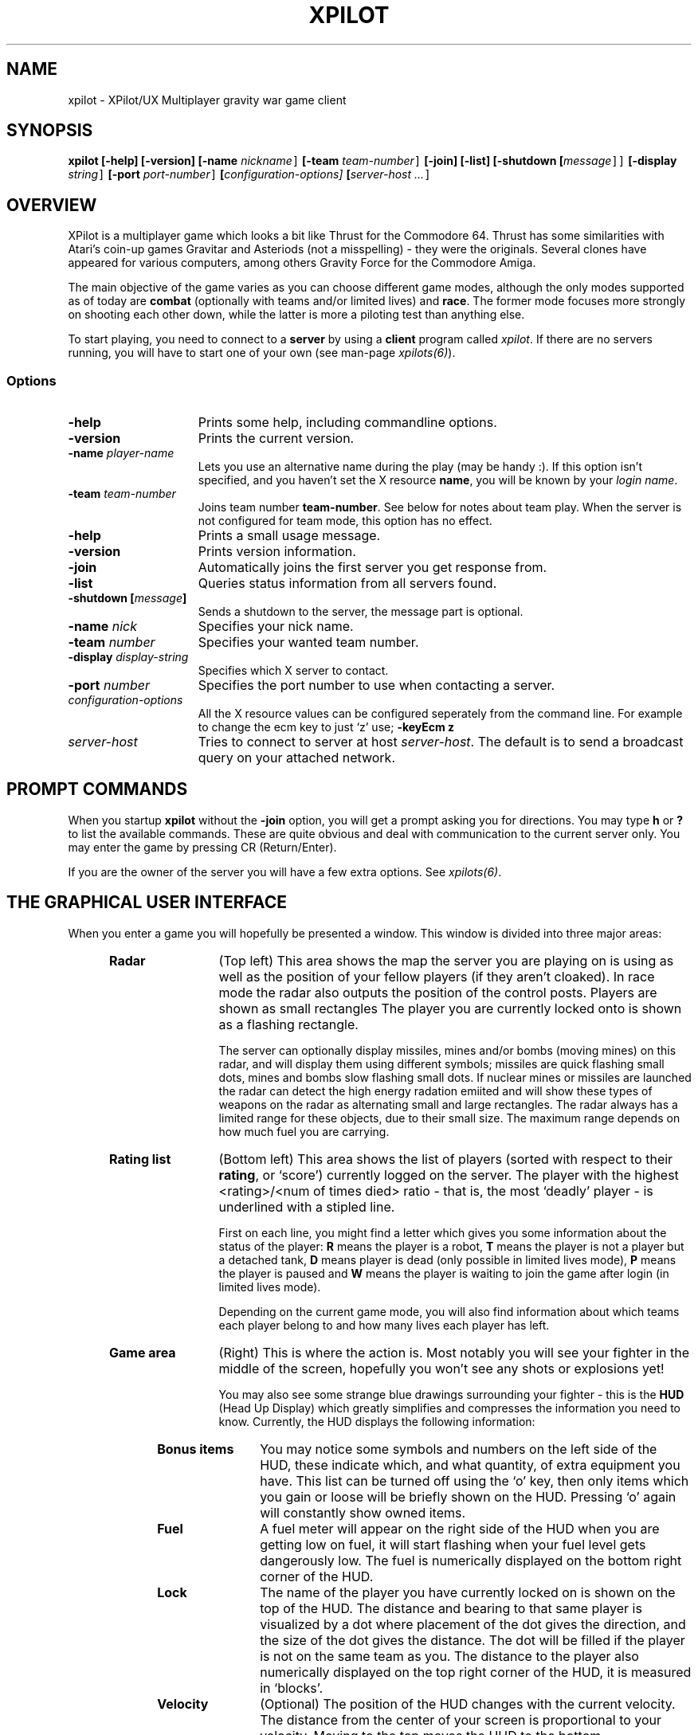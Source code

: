 .\" -*-Text-*-
.\";;;;;;;;;;;;;;;;;;;;;;;;;;;;;;;;;;;;;;;;;;;;;;;;;;;;;;;;;;;;;;;;;;;;;;;;;;;;
.\"
.\" File:         xpilot.6
.\" Id:		  $Id: xpilot.6,v 3.34 1995/02/13 10:26:43 bert Exp $
.\" Description:  XPilot man page
.\" Author:       Bjoern Stabell, Ken Ronny Schouten & Bert Gijsbers
.\" Modified:     910520
.\" Language:     Text
.\" Package:      xpilot
.\"
.\" (c) Copyright 1991-94, the XPilot authors.
.\"
.\";;;;;;;;;;;;;;;;;;;;;;;;;;;;;;;;;;;;;;;;;;;;;;;;;;;;;;;;;;;;;;;;;;;;;;;;;;;;
.TH XPILOT 6 "Requires UDP/IP and The X Window System"
.ds )H GNU Public License 2.0 applies
.ds ]W XPilot Release 3.0: July 1993
.if n .ad l	\" If nroff formatter, adjust left margin only
.if t .ad b	\" If troff formatter, adjust both margins

.SH NAME

xpilot \- XPilot/UX  Multiplayer gravity war game client


.SH SYNOPSIS

.B xpilot
.B [-help]
.B [-version]
.B [-name \fInickname\fC]
.B [-team \fIteam-number\fC]
.B [-join]
.B [-list]
.B [-shutdown [\fImessage\fC]]
.B [-display \fIstring\fC]
.B [-port \fIport-number\fC]
.B [\fIconfiguration-options]\fC
.B [\fIserver-host ...\fC]


.SH OVERVIEW

XPilot is a multiplayer game which looks a bit like Thrust for
the Commodore 64.  Thrust has some similarities with Atari's
coin-up games Gravitar and Asteriods (not a misspelling) - they
were the originals.  Several clones have appeared for various
computers, among others Gravity Force for the Commodore Amiga.

The main objective of the game varies as you can choose different
game modes, although the only modes supported as of today are
\fBcombat\fP (optionally with teams and/or limited lives) and
\fBrace\fP.  The former mode focuses more strongly on shooting
each other down, while the latter is more a piloting test than
anything else.

To start playing, you need to connect to a \fBserver\fP by
using a \fBclient\fP program called \fIxpilot\fP.  If there are
no servers running, you will have to start one of your own (see
man-page \fIxpilots(6)\fP).


.SS Options

.TP 15
.B -help
Prints some help, including commandline options.
.TP 15
.B -version
Prints the current version.
.TP 15
.B -name \fIplayer-name\fP
Lets you use an alternative name during the play (may be handy :).  If this
option isn't specified, and you haven't set the X resource \fPname\fP, you
will be known by your \fIlogin name\fR.
.TP 15
.B -team \fIteam-number\fP
Joins team number \fBteam-number\fR.  See below for notes about
team play.  When the server is not configured for team mode, this
option has no effect.
.TP 15
.B -help
Prints a small usage message.
.TP 15
.B -version
Prints version information.
.TP 15
.B -join
Automatically joins the first server you get response from.
.TP 15
.B -list
Queries status information from all servers found.
.TP 15
.B -shutdown [\fImessage\fP]
Sends a shutdown to the server, the message part is optional.
.TP 15
.B -name \fInick\fP
Specifies your nick name.
.TP 15
.B -team \fInumber\fP
Specifies your wanted team number.
.TP 15
.B -display \fIdisplay-string\fP
Specifies which X server to contact.
.TP 15
.B -port \fInumber\fP
Specifies the port number to use when contacting a server.
.TP 15
.B \fIconfiguration-options\fP
All the X resource values can be configured seperately from the command
line.  For example to change the ecm key to just `z' use;
.B -keyEcm z
.TP 15
.B \fIserver-host\fP
Tries to connect to server at host \fIserver-host\fP.  The default is to
send a broadcast query on your attached network.

.SH PROMPT COMMANDS

When you startup \fBxpilot\fP without the \fB-join\fP option, you
will get a prompt asking you for directions.  You may type
.B h
or
.B ?
to list the available commands.  These are quite obvious and
deal with communication to the current server only.  You may
enter the game by pressing CR (Return/Enter).

If you are the owner of the server you will have a few extra
options.  See \fIxpilots(6)\fP.


.SH THE GRAPHICAL USER INTERFACE

When you enter a game you will hopefully be presented a window.
This window is divided into three major areas:
.RS 5
.TP 12
.B Radar
(Top left) This area shows the map the server you are playing on
is using as well as the position of your fellow players (if they
aren't cloaked).  In race mode the radar also outputs the
position of the control posts.  Players are shown as small rectangles
The player you are currently locked onto is shown as a flashing
rectangle.

The server can optionally display missiles, mines and/or bombs (moving
mines) on this radar, and will display them using different symbols;
missiles are quick flashing small dots, mines and bombs slow flashing small
dots.  If nuclear mines or missiles are launched the radar can detect the
high energy radation emiited and will show these types of weapons on the
radar as alternating small and large rectangles.  The radar always has a
limited range for these objects, due to their small size.  The maximum
range depends on how much fuel you are carrying.

.TP 12
.B Rating list
(Bottom left) This area shows the list of players (sorted with
respect to their \fBrating\fP, or `score') currently logged on
the server.  The player with the highest <rating>/<num of times
died> ratio - that is, the most `deadly' player - is underlined
with a stipled line.

First on each line, you might find a letter which gives you some
information about the status of the player:
.B R
means the player is a robot,
.B T
means the player is not a player but a detached tank,
.B D
means player is dead (only possible in limited lives mode),
.B P
means the player is paused and
.B W
means the player is waiting to join the game after login
(in limited lives mode).

Depending on the current game mode, you will also find
information about which teams each player belong to and how many
lives each player has left.

.TP 12
.B Game area
(Right) This is where the action is.  Most notably you will see
your fighter in the middle of the screen, hopefully you won't see
any shots or explosions yet!

You may also see some strange blue drawings surrounding your fighter - this
is the \fBHUD\fP (Head Up Display) which greatly simplifies and compresses
the information you need to know.  Currently, the HUD displays the
following information:
.RS 5
.TP 12
.B Bonus items
You may notice some symbols and numbers on the left side of the HUD,
these indicate which, and what quantity, of extra equipment you have.
This list can be turned off using the `o' key, then only items which
you gain or loose will be briefly shown on the HUD.  Pressing `o'
again will constantly show owned items.
.TP 12
.B Fuel
A fuel meter will appear on the right side of the HUD when you
are getting low on fuel, it will start flashing when your fuel
level gets dangerously low.  The fuel is numerically displayed on
the bottom right corner of the HUD.
.TP 12
.B Lock
The name of the player you have currently locked on is shown on
the top of the HUD.  The distance and bearing to that same player
is visualized by a dot where placement of the dot gives the
direction, and the size of the dot gives the distance.  The dot
will be filled if the player is not on the same team as you.  The
distance to the player also numerically displayed on the top
right corner of the HUD, it is measured in `blocks'.
.TP 12
.B Velocity
(Optional) The position of the HUD changes with the current
velocity.  The distance from the center of your screen is
proportional to your velocity.  Moving to the top moves the HUD
to the bottom.

In addition to the moving HUD, you can display a line from the
center of the HUD to the center of your ship.

Both indicators can be combined or used exclusivly (see
discussion about \fBXresources\fP below).
.TP 12
.B Score messages
Relevant score information is shown below the HUD, as well as on
the game field.
.TP 12
.B Time left
The amount of time the game will last if the the server was started
with a time limit.  This is displayed in the upper left corner of
your HUD.

.RS -5
Between the \fBradar\fP and the \fBRating list\fP there are three
push buttons: 
.RS 5
.TP 12
.B Quit
Exits the game and the program.
.TP 12
.B About
Pressing the \fBAbout\fP button will popup a three page help window.
It explains in short the functionality of all the items
you may encounter together with a graphical depiction of them.
.TP 12
.B Menu
The \fBMenu\fP button pops up a pull down menu with the following
buttons:
.RS 5
.TP 12
.B Keys
Will popup the \fBKeys\fP window, which contains a list of
all the \fBX keysyms\fP that have one or more xpilot actions
bound to them.
.TP 12
.B Config
Changes the \fBRating list\fP into a window with a list
of most of the options.  The options can be changed interactively.
Pushing the \fBSave configuration\fP button will save the options
and the key bindings to the .xpilotrc file in your home directory.
.TP 12
.B Score
Displays the players and their scores in the \fBRating list\fP window.
.TP 12
.B Player
Lists the players with their login name and their host address
in the \fBRating list\fP window.
.TP 12
.B MOTD
Displays the Message Of The Day if the server has one available.
.RS -5
.RS -5


.SH GAME CONCEPTS

The game objective varies as the server (\fIxpilots(6)\fP) is
very configurable.  However, below you will find short
descriptions of some of the main concepts of the game.


.SS Gravity

All objects in the game are affected by gravity - that is, they
will accelerate in the direction the gravity is strongest.  The
strength and direction of the gravity is user configurable (see
\fIxpilots(6)\fP), and can even be set to 0.

Some objects affect the gravity in a limited area, these are
called \fBgravs\fP and they exist in miscellaneous types
(attractive, repulsive, clockwise, anti-clockwise).  Gravs are
shown as red circles with some symbol inside which is different
for each type of grav.  (For more information on how the affect
the gravity, see \fIxpilots(6)\fP.)

.SS Wormholes

Wormholes are shown as red rotating circles.  They will
`teleport' you to another place in the world.  Generally, when
you go through a wormhole, you'll come out at the nearest
wormhole in the direction you were travelling.  Some wormholes
are enter-only and some are exit-only.  The exit-only ones are
invisible.  Passing through a wormhole will make you visible for
a while if you were cloaked.


.SS Fuel

You will also have to worry about your \fBfuel level\fP as most
equipment use fuel/energy and some even work better the more fuel
you have.

You may gain fuel by picking up special `fuel cans' (see
\fBbonus items\fP section) or refueling at a refuel station.
Refuel stations may be found in blocks in the world, they differ
from standard background blocks in that they have a red/black
\fBF\fP in them, and they are partly or completely filled with
red.  The amount of red determines how much fuel the station has
at available for you.  To refuel, you must hit the
\fIkeyRefuel\fP key (see \fBcontrols\fP section).

Fuel takes up mass and will also determine how big the explosion
will be when (sorry, `if' :) you meet your destiny.


.SS Combat

There are two different and mutually exclusive modes which have
greatly different objectives: \fBcombat mode\fP and \fBrace
mode\fP.  The most extensive is the \fBcombat mode\fP, which also
happens to be the default.

Here your main objective is to get as high a rating as possible
by `blasting away' on enemy fighters (human or robot controlled)
and cannons.  All will naturally fire back at you, so you will
also need some nifty piloting skills and/or some heavy equipment
to really enjoy living.  Extra weapons are explained in the
\fBbonus items\fP section.


.SS Race

In \fBrace mode\fP, your objective is to fly as fast as you can
through a specified route.  This is done by passing checkpoints
in a specified order.  The finish is reached after three laps.

The next checkpoint is always visible on the radar.


.SS Team play

\fBTeam play\fP is useful in combination with \fBcombat mode\fP.
It is different from straight \fBcombat mode\fP in that players
on your own team are not considered enemies.  There are some
additional objectives too.

You can gain points if the map you are using have \fBtargets\fP
or \fBtreasures\fP.  The main difference is that you get points
by blowing up an enemy's target using shots or mines.
A shot will only damage a target and if the target is completely
damaged then the next shot will blow it up.  A mine will immediately
destroy a target.  Two missile hits will also destroy a target.

Enemy treasures have to be stolen from the enemies and dropped on
your own treasure.  You pick up a treasure by using \fIkeyConnector\fP
when flying nearby the enemies treasure.  This will attach
the treasure to your ship with a strong rubber band. Now you have to move
your ship away from the treasure while holding the \fIkeyConnector\fP
down. When you reach a certain distance the rubber band will be drawn in
a sollied line. This means that the treasure is attached to your ship.
It is possible (in emergency situations :) to detach the enemy treasure
by pressing \fIkeyDropBall\fP, but this will of course not gain you or
your team any points.

Certain maps may configure targets as passable by team members, in
which case they can act as wall shields for team bases.

.SS Shields

You may or may not have shields at your disposal, depending on
the server options specified.  If you have, they are activacted
with the \fIkeyShield\fP key (see \fBcontrols\fP section).
Generally collisions with other objects (except for debris and
sparks) are lethal, but when you are hit by something with your
shields up then it will only cost you some fuel/energy.
If you didn't have enough fuel then the collision will be lethal
again.  Having your shields up costs fuel.


.SS Bonus items

During the game you might encounter blue triangles with red
symbols on - these are special bonus items which will make your
life easier.  As of today, these items include:

.RS 5
.TP 12
.B Fuel can
More fuel/energy.
.TP 12
.B Cloaking device
Makes you invisible for other players, both on radar and on the screen.
However, when you are hit by a shot or missile or bounce with another
player then you will be temporarily visible again.
.TP 12
.B Sensors
Enables you to see cloakers to a limited extent.  Having more sensors
improves this.
.TP 12
.B Rear cannon
Extra rear cannon.
.TP 12
.B Front cannons
2 extra front cannons.
.TP 12
.B Afterburner
Your main engine becomes more powerful and uses your fuel more 
efficiently.
.TP 12
.B Rockets
Pack of rockets.  These may be used as smart missiles, heat
seaking missiles, or just plain dumb torpedos.  Usually these
explode on impact with a small debris explosion.  However, if
enabled, nuclear and/or cluster variants of each may be possible.
See the description of \fIkeyToggleNuclear\fP, \fIkeyToggleCluster\fP
and \fIkeyToggleModifier\fP.
.TP 12
.B Mine
Pack of mines.  Can be dropped as either moving mine (bombing) or
stationary mine (mining).  Usually these will explode when someone else
comes within a few blocks, causing a large debris explosion.  However, if
enabled, nuclear and/or cluster variants of each may be possible.
Mines have a little intelligence and will not explode for
the player (or team members) who dropped them.  However, the
targetting of mines can be effected by ECMs (unless the
server option \fIecmsReprogramMines\fP is false).  If you
get close enough to a mine, you will be able to sense who
the mine is currently programmed by.  Mines dropped by
different players have a different external appearance --
mines dropped by you or your team show up hollow.
Reprogramming does not change the appearance of a mine, so
be careful because a hollow mine may not be safe.
See the description of \fIkeyToggleNuclear\fP, \fIkeyToggleCluster\fP,
and \fIkeyToggleModifier\fP.
.TP 12
.B Tank
Additional fuel tank (perhaps with some spare fuel).  As you pick
up more tanks, your weight increases and you'll have to
compensate by picking up afterburners.  You can change which tank
is the `active tank', that is the one that fuel is drained from
(if this tank is empty, fuel is drained from all tanks).
Refueling is quicker with more tanks.

To ease filling several tanks in parallel, all the tanks drain
into their left neighbours (0<-1<-\|.\|.\|.<-8); except your
active tank, which is watertight (it seems a bit complicated at
first, but trust me, you'll get it eventually :-).  Tanks don't
drain if they reach a certain minimum level (unless of course,
you use it as the active tank).

When you detach a tank it is the active one that is detached,
unless the active tank happens to be your main tank, in which the
tank with the highest number is used.  The detached tank will
have the shape of a ship and will carry your name, it will
immediately start thrusting (as long as fuel permits) and will
fool all heat-seekers to follow it.
.TP 12
.B ECM
Electronic Counter Measures.  ECM allows you to confuse and
re-target smart missiles within a certain range of your ship.
When missiles are zapped by ECM, they will become confused for a
while and then have a high probability of going after the player
who you were locked onto when you used the ECM.  The ECM will also
cause within a certain range to either explode or be more likely 
be temporarily be blinded such that they do not explode if you go
near them.  The closest mine within ECM range may be reprogrammed
to be safe for you and your team members. If another ship
is within range of the ECM, all it's sensors will freeze for a
while and if the ship was cloaked, it will become visible for a
while.  The ECM is activated by pressing the \fIkeyECM\fP key.
.TP 12
.B Transporter
Enables you to steal equipment and energy/fuel from the closest
fighter, provided it is within the transporters range.  You
activate the transporter by pressing the \fIkeyTransporter\fP key.
.TP 12
.B Laser
Gives you a laser weapon with limited range.  Having more of these
increases the range and the repeat rate of the laser subsystem.
.TP 12
.B Emergency Thrust
Gives you a limited amount of super thrusters, equivalent to a full
complement of afterburners.  With a light ship this is equivalent
to hitting hyperspace or warp factor 9.99.  Useful for stopping quickly
or running away fast from a deadly encounter.  The extra thrust 
capability is toggled on and off by a seperate key and can thus be
saved, the amount of time remaining is shown by a status bar below the
HUD.
.TP 12
.B Autopilot
Gives you a hover capability.  When engaged an `Autopilot' light will flash
above the HUD.  When engaged the autopilot computer will bring the ship
to a hover by the quickest (perhaps not safest) method possible.  It will
then leave you in a hover, unless in a strong gravity field where your
engines cannot cope.  Useful for hovering next to a refuel depot.
.TP 12
.B Tractor Beam
Not to be confused with a transporter, this enables you to push or pull
the ship you are currently locked onto.  The force is mutual, and thus
if your ship is lighter than your target you will move more towards him
than him towards you.  Best used with heavy ships to pull then push
annoying players into walls.
.TP 12
.B Emergency Shield
Gives you a limited amount of extra shield power, which prevents any
fuel loss from shots, debri, player and wall collisions, missiles, 
mines, etc.  While in use, the ship can smash into walls at any speed
and angle without fear of being killed.  The extra shield capability
is toggled on and off by a separate key and can thus be saved, with
the remaining amount of extra shield power being saved for later use.
Once toggled on, the extra shield power will take effect and be used
only while the normal shields are up.  Best used when confronted with
cluster mines and missles or deadly cannons.

.SH CONTROLS

The game understands quite some keys, but not all of them are
equally important.  The following keys are more or less sorted by
importance.  The name of the keys are also the Xresources you use
to redefine them, and the words inside the curly braces {} are
their default bindings.  See \fBXresources\fP section below.
.RS 2
.TP 4
\fIPrimary keys\fP
The primary keys are:
.RS 5
.TP 12
.B keyTurnLeft {a}
Turn left (anti-clockwise).
.TP 12
.B keyTurnRight {s}
Turn right (clockwise).
.TP 12
.B keyThrust {right Shift or left Shift}
Thrust me.
.TP 12
.B keyFireShot {return or linefeed}
Fire normal shot.
.TP 12
.B keyShield {space or Caps Lock}
Raise shield.  Must be held down for continuous use.
.TP 12
.B keyRefuel {f or left Ctrl or right Ctrl}
Try to connect to nearest fuel station.  Must be held down during refueling.
.TP 12
.B keyRepair {f}
Repair a target.
.RS -5
.TP 4
\fISecondary keys\fP
The following commands are not always available, some require bonus items
to have any functionality at all.
.RS 5
.TP 12
.B keySelfDestruct {q}
Self destruct.  At last we managed to include a timer, got rid of all those
nasty I'd-rather-die-by-my-own-hands-than-let-you-kill-me-and-get-all-
the-points pilots.
.TP 12
.B keyIdMode {u}
Toggle the ID mode.  Instead of the score list it will display the list
of players with their real names and computer addresses.
.TP 12
.B keyCloak {BackSpace or Delete}
Enable/disable cloaking device if available.  You will be invisible on both
radar and on screen, but beware - the device is not foolproof, it is
not cheap on your fuel and the only thing becoming invisible is your ship,
i.e. the exhaust-flames will still be visible.
.TP 12
.B keySwapSettings {Escape}
Toggle between two different settings.  You'll probably want more power
and a larger turn rate in combat than when you're doing some critical
maneuvering.
.TP 12
.B keyDropMine {Tab}
Drop a proximity mine.  The mine will detonate after a certain amount of
time (quite large actually) or when a foe comes too near.
.TP 12
.B keyDetachMine {bracketright}
Drop a moving mine - that is, a bomb.
.TP 12
.B keyDetonateMines {equal}
Detonate the mine you have dropped or thrown, which is closest to you.
.TP 12
.B keyEcm {bracketleft}
Fire an ECM pulse.
.TP 12
.B keyChangeHome {Home or h}
Change home base.  You will need to be landed on the base of your choice.
(The \fBHome\fP key is located just right of the \fBReturn\fP key on most
HP-keyboards.)  These keys are convenient for HP keyboards, also somewhat
adapted to SUN keyboards.
.TP 12
.B keyTankNext {e}
If you have additional tanks, the current tank will be the next tank.
.TP 12
.B keyTankPrev {w}
If you have additional tanks, the current tank will be the previous tank.
.TP 12
.B keyTankDetach {r}
Detach the current tank (or the last additional tank).
Heat-seeking missiles will hopefully follow this tank.
.TP 12
.B keyPause {p or Pause}
Park or paused hover mode - you can only park while you're landed on your own
home base, and when you park, you cannot rejoin the game until
the P has stopped blinking (to prevent users from using this
option to run away from a battle).  If you are not near your base and
you are travelling very slowly the ship will be brought to a standstill
on autopilot and cannot be unpaused until the `Autopilot' light stops
blinking.
.TP 12
.B keyFireMissile {backslash}
Fire smart missile if available.  The missile will home onto the player
that you have currently locked on.  You must have \fBa clear lock\fP on a
player for this to work.  Requires lock.
.TP 12
.B keyFireHeat {semicolon}
Fire a thrust controlled missile. Works like a smart missle, but
is faster and ECM isn't able to confuse it. Needs the thrust for
navigating.
.TP 12
.B keyFireTorpedo {quoteright}
Fire a missile without flight control. It runs very fast in shot
direction.
.TP 12
.B keyFireLaser {slash}
Fires a laser weapon in the direction you are pointing.  Lasers have
limited range and use a lot of fuel, but they are instantaneous and
therefore much more deadly than normal shots.  The precise electronics
of lasers can be irretrivially damaged by the high energy interference
generated by enemy ECMs.

.TP 12
.B keyToggleNuclear {n}
Pressing this key will toggle through the following indicators on your
HUD (bottom left), only if nuclear weapons are allowed;
.RS 12
.TP 4
.B N
All missiles or mines launched from now are limited nuclear weapons.
.TP 4
.B FN
All missiles or mines launched from now are full (or fusion) nuclear
weapons.

Pressing the key again clears the nuclear weapons mode.
.RE
.RS 12

You must have eight or more missiles, or four or more mines to launch
a nuclear missile or mine, and perhaps enough fuel as well.  If you do
not a message will be displayed at the bottom of the game area explaining
why and the weapon will not be fired.  

Firing a full (or fusion) nuclear weapon completely depletes your stock
of that weapon, limited nuclear weapons will deplete your stock by eight
missiles or four mines.

A nuclear missile or mine fired will have a mass and explosive power equal
and usually greater than the total number that were used.  Nuclear torpedos
are very fast, and all nuclear weapons explode violently (this may freeze
the server momentarily).  After firing a one off nuclear weapon, the `n'
indicator is cleared.
.RE
.RS 5
.TP 12
.B keyToggleCluster {c}
Pressing this key will toggle the following indicator on your
HUD (bottom left), only if cluster weapons are allowed;
.RS 12
.TP 4
.B C
All missiles or mines launched are cluster weapons.
.RE
.RS 12

Cluster weapons explode differently from normal weapons.  The explode with
a slower moving shower of killing shots and not debris, which may kill
or deplete shields just like a normal shot fired by your self.   Thus,
since cluster debris is deadly to yourself, you should be careful when
firing such a weapon.  After firing a one off cluster weapon, the `c'
indicator is cleared.

A cluster weapon will also use an almost equivalent
amount of fuel as if you had fired the shots using your cannon, and thus
large cluster explosions will use large amounts of fuel.  If you do not
have enough fuel a message saying so will be displayed at the bottom of
the game area and the weapon will not be launched.
.RE
.RS 5
.TP 12
.B keyToggleImplosion {i}
Pressing this key will toggle the following indicator on your
HUD (bottom left), only if modifiers are allowed;
.RS 12
.TP 4
.B I
All mine and missile explosions will be implosions instead.
.RE
.RS 5
.TP 12
.B keyToggleVelocity {v}
Pressing this key will toggle through \fBV1\fP through \fBV3\fP and
to no modifier in turn.  It affects the speed of nuclear and/or cluster explosions, higher modifier
numbers produce lower explosion velocities, and thus for the most effective
nuclear cluster explosion a \fBV2\fP or \fBV3\fP modifier should be used.
.TP 12
.B keyToggleMini {x}
Pressing this key will toggle through \fBX2\fP through \fBX4\fP and
then no modifier in turn.  The number shows how many miniture mines or
missiles will be fired for every key press.  The sum total damage and
cost of using miniture weapon is equivalent to a normal weapon of that type.
.TP 12
.B keyToggleSpread {z}
Pressing this key will toggle through \fBZ1\fP through \fBZ3\fP and
then no modifier.  The higher the number the closer the spread of fire
for minature weapons, it also affects the spread of wide and rear shots,
successively narrowing the stream of bullets such that \fBV3\fP is a single
beam of shots.
.TP 12
.B keyTogglePower {b}
Pressing this key will toggle through \fBB1\fP through \fBB3\fP and then
no modifier.  The higher the number the less powerful a tractor
beam is used, mainly for conserving energy or fine adjustment in pulling
somebody around.  The power setting also affects the engine to warhead
ratio in missiles, a higher setting will cause each missile to have more
powerful engines, and thus be much quicker and more maneaverable, but at
the cost of a drastically reduced damage capability.  However when
coupled with other modifiers this can cause severe psychological
advantages, consider the effect of trying to outrun four minuture full
cluster powered up nuclear smart missiles.
.TP 12
.B keyClearModifiers {k}
Clears all current modifiers in effect.
.TP 12
.B keyLoadModifiers1 {1}
Loads the modifiers stored in bank 1, as set by the modifierBank1 resource.
.TP 12
.B keyLoadModifiers2 {2}
Loads the modifiers stored in bank 2, as set by the modifierBank2 resource.
.TP 12
.B keyLoadModifiers3 {3}
Loads the modifiers stored in bank 3, as set by the modifierBank3 resource.
.TP 12
.B keyLoadModifiers4 {4}
Loads the modifiers stored in bank 4, as set by the modifierBank4 resource.
.TP 12
.B keyToggleAutoPilot {h}
This toggles the autopilot feature.  You need atleast one Autopilot item
before this will work.
.TP 12
.B keyToggleEmergencyThrust {j}
This toggles the emergency thrust item.  You need at least one emergency
thrust item, on first turning this on the item is used up and ten seconds
or so of emergency thrust is placed at your disposal.  The time is only
used up as you thrust, and hitting this key will return you back to normal
thrust while conserving the remaining boosted thrust.  If you posses both
Autopilot and Emergency Thrust items, pressing the Meta or Alt keys will
give the equivalent of emergency brakes.
.TP 12
.B keyToggleEmergencyShield {g}
This toggles the emergency shield item.  You need at least one emergency
shield item.  When first turning on, this item is used up and ten seconds
or so of emergency shield power is placed at your disposal.  The time is 
only used up as you use your regular shields, and hitting this key again
will return you back to normal shield power while conserving the remaining
emergency shield power.
.TP 12
.B keyTractorBeam {comma}
This will engage any tractor beam items on the player who you hold a lock
on, it causes a mutual attractive force between you and them, causing both
players to move towards each other.
.TP 12
.B keyPressorBeam {period}
This will engage any tractor beam items on the player who you hold a lock
on, it causes a mutual repulsive force between you and them, causing both
players to move away from each other.
.TP 12
.B keyTalk {m}
Pressing this key will toggle between the talk window being shown below
the HUD.  If your mouse pointer is outside the window you will still
have full control of your ship and pressing the talk key will disappear
(the current message will not be lost).  If you position your mouse
pointer within the window you can type a message using the keyboard,
however you ship will no longer respond to key presses.  The following
special keys are available;
.RS 12
.TP 4
.B Return Linefeed
This finishes and sends the message.  The talk window is also removed
from the screen and the message text cleared.
.TP 4
.B Backspace Del
These keys delete the last character.
.TP 4
.B Ctrl-W
This deletes the last word.
.TP 4
.B Ctrl-U
This deletes the entire line of text.
.TP 4
.B Esc
This removes the talk window without clearing the text.  This is useful
if you are typing a message and something important in the game happens
that requires you to control your ship.
.RE
.RS 12

Messages will usually be sent to every player logged in, including
yourself.  Messages received will always appear in the bottom of the
Game area, and will look like;

.nf
\fI<<Viper shouts>> Hello world\fP.
.fi

However you can send messages to individual players or teams by starting the
message with the player's name (or enough character from the beginning
of their name to make it unique) or team number followed by a colon, and
then the message.  Just placing a colon at the start of the message
will send it to everyone.  For example;

.nf
\fIvip: Hello\fP
.fi

will send a message to only one player who's name begins the letters \fIvip\fP
(the case does not matter).
.RE
.RS 5
.TP 12
.B keyToggleCompass {y}
Turns of the HUD compass display.
.TP 12
.B keyLockClose {Select Up}
Will lock onto the closest player if he/she is within range.
.TP 12
.B keyLockNextClose {Down}
Will lock onto the next closest player after the currently locked player.
.TP 12
.B keyLockNext {Next Right}
Will, if possible, lock onto the next player in the game.
.TP 12
.B keyLockPrev {Prior Left}
Will, if possible, lock onto the previous player in the game.
.TP 12
.B keyConnector {Control_L}
Use connector (for the moment, all this is used for is picking up
treasures/balls).
.TP 12
.B keyDropBall {d}
Drop the ball if you are carrying it.
.TP 0
These keys let you adjust the control sensitivity:
.TP 12
.B keyIncreasePower {KP_Multiply}
Increase engine power.
.TP 12
.B keyDecreasePower {KP_Divide}
Decrease engine power.
.TP 12
.B keyIncreaseTurnspeed {KP_Add}
Increase turn speed.
.TP 12
.B keyDecreaseTurnspeed {KP_Subtract}
Decrease turn speed.
.TP 12
.B keyToggleOwnedItmes {o}
Causes all owned bonus items to be shown either constantly or for a brief
period after they change in amount on the HUD.
.TP 12
.B keyToggleMessages {0}
Causes messages to be shown or not shown.
.TP 12
.B keyReprogram {quoteleft}
Reprogram a modifier bank or lock bank.
.TP 12
.B keyLoadLock1 {5}
Load player lock from bank 1.
.TP 12
.B keyLoadLock2 {6}
Load player lock from bank 2.
.TP 12
.B keyLoadLock3 {7}
Load player lock from bank 3.
.TP 12
.B keyLoadLock4 {8}
Load player lock from bank 4.
.TP 12
.B keyToggleRecord {KP_5}.
Toggle recording of session to file (see the recordFile option).
This recording can later be reviewed with the \fIxp-replay(6)\fP program
.TP 12
.B keyPointerControl {KP_Enter}
Toggle mouse pointer control.

.RS -5
.TP 4
\fIMouse control\fP
There are up to five mouse buttons available to define as keys:
.RS 5
.TP 12
.B pointerButton1 {keyFireShot}
Define which keys are pressed when mouse button one is pressed.
.TP 12
.B pointerButton2 {keyThrust}
Define which keys are pressed when mouse button two is pressed.
.TP 12
.B pointerButton3 {keyShield}
Define which keys are pressed when mouse button three is pressed.
.TP 12
.B pointerButton4 {}
Define which keys are pressed when mouse button four is pressed.
.TP 12
.B pointerButton5 {}
Define which keys are pressed when mouse button five is pressed.

.SH X RESOURCES

At startup xpilot will look for X resources in several places.
First it looks in the LIBDIR (as defined during compilation,
mostly as something like /usr/local/games/xpilot/lib/)
for the file named XPilot.
After that it looks for more resources in
/usr/lib/X11/$LANG/app-defaults/XPilot,
$XUSERFILESEARCHPATH/XPilot,
$XAPPLRESDIR/$LANG/XPilot,
$HOME/app-defaults/$LANG/XPilot,
resources set using xrdb or else $HOME/.Xdefaults,
host specific resources in the file pointed to by $XENVIRONMENT
or else in $HOME/.Xdefaults-hostname
and finally in $HOME/.xpilotrc.
If the LANG environment variable is undefined or if that file doesn't
exist then it will look for the file as if LANG had been undefined.
Resources defined in files listed later will override resources in
files listed earlier.  All of these resources can be overridden by
their corresponding command line arguments.
.RS 5
.TP 12
.B name
Nick name of your player.
.TP 12
.B team
Preferred team number.
.TP 12
.B port
Set the port number of the server.
Almost all servers use the default port, which is the
recommended policy.  You can find out about which port
is used by a server by querying the XPilot Meta server.
.TP 12
.B power
Primary power setting of your engine.  Primary in this context means that it
is part of the default setting, secondary means the other setting (two
different settings are available, pressing \fBEsc\fP will switch between
them).  You may change "sensitivity" of your ship by adjusting these
parameters.  Often you would like one setting to be more "rough" than the
other - one setting for fine maneuvering and one for racing. (Default 45.0)
.TP 12
.B turnSpeed
Primary turnspeed setting of your ship. (Default 30.0)
.TP 12
.B turnResistance
Primary turnresistance setting of your ship.  This value determines how
fast your ship will stop rotating, i.e. the rotating speed of your ship is
set equal to itself multiplied by this value.  Obviously the value has to
lie between 0.0 (exclusive) and 1.0 (inclusive).  (Default 0.12)
.TP 12
.B altPower
Secondary power setting of your engine. (Default 35.0)
.TP 12
.B altTurnSpeed
Secondary turnspeed setting of your ship. (Default 25.0)
.TP 12
.B altTurnResistance
Secondary turnresistance setting of your ship. (Default 0.12)
.TP 12
.B shipShape
Define the ship shape to use.  Because the argument to this option
is rather large (up to 500 bytes) the recommended way to set
this option is in the .xpilotrc file in your home directory.
The exact format is defined in the file README.ships in the XPilot
distribution.  Note that there is a nifty tool called editss for
easy ship creation.  See the XPilot FAQ for details.
See also the \fBshipShapeFile\fP option.
.TP 12
.B shipShapeFile
An optional file where shipshapes can be stored.
If this resource is defined and it refers to an existing file
then shipshapes can be referenced to by their name.
For instance if you define shipShapeFile to be
/home/myself/.shipshapes and this file contains one or more
shipshapes then you can select the shipshape by starting xpilot as:

xpilot -shipShape myshipshapename

Where "myshipshapename" should be the "name:" or "NM:" of
one of the shipshapes defined in /home/myself/.shipshapes.
Each shipshape definition should be defined on only one line.
All characters up to the first left parenthesis are ignored.
.TP 12
.B fuelNotify
The limit when the HUD fuel bar will become visible. (Default 500.0)
.TP 12
.B fuelWarning
The limit when the HUD fuel bar will start flashing. (Default 200.0)
.TP 12
.B fuelCritical
The limit when the HUD fuel bar will flash faster. (Default 100.0)
.TP 12
.B showHUD
Should the HUD be on or off. (Default true)
.TP 12
.B verticalHUDLine
Should the vertical lines in the HUD be drawn. (Default false)
.TP 12
.B horizontalHUDLine
Should the horizontal lines in the HUD be drawn. (Default true)
.TP 12
.B speedFactHUD
Should the HUD me moved, to indicate the current velocity. Negativ values will
inverse the moving of the HUD. (Default 0.0)
.TP 12
.B speedFactPTR
Uses a red line to indicate the current velocity. On edge of the line is the
center of the ship. The other end is moved in the same way, as the HUD, if
speedFactPTR is set.
.TP 12
.B charsPerSecond
This determines the speed in which messages are written, in characters
per second.
.TP 12
.B markingLights
Should the fighters have marking lights, just like airplanes?
.TP 12
.B sparkProb
The chance that sparks are drawn or not.
This gives a sparkling effect.
Valid values are in the range [0.0-1.0]
.TP 12
.B sparkSize
Size of sparks in pixels.
.TP 12
.B shotSize
Size of shots in pixels.
.TP 12
.B teamShotSize
Size of team shots in pixels.
Note that team shots are drawn in blue.
.TP 12
.B showShipName
Should all ships have the name of the player drawn below them.
.TP 12
.B showMineName
Should the name of the owner of the mine be drawn below the mine.
.TP 12
.B showMessages
Should messages appear on screen.
.TP 12
.B showItems
Should owned items be displayed permanently on the HUD,
or only when their amount has changed?
.TP 12
.B showItemsTime
The time in seconds to display item information when
it has changed and the showItems option is turned on.
.TP 12
.B clock
Display a small digital clock.
.TP 12
.B noLocalMotd
Do not display the local Message Of The Day.
.TP 12
.B autoServerMotdPopup
Automatically popup the MOTD of the server on startup.
.TP 12
.B toggleShield
Have the shield status be changed only by a key press and ignore the
key release.
.TP 12
.B shieldDrawSolid
Are shields drawn in a solid line.
Not setting a value for this option will select the best value
automatically for your particular display system.
.TP 12
.B fuelMeter
Determines if the fuel meter should be visible. This meter visualizes your
fuel level in a different way than \fBfuelGauge\fP does.
.TP 12
.B fuelGauge
Determines if the fuel gauge should be visible. See \fBfuelMeter\fP.
.TP 12
.B turnSpeedMeter
Should the turnspeed meter be visible at all times. (Default false)
.TP 12
.B powerMeter
Should the power meter be visible at all times. (Default false)
.TP 12
.B backgroundPointDist
Specifies the block distance between points drawn in the background,
used in empty map regions.  8 is default, 0 means no points.
.TP 12
.B backgroundPointSize
Specifies the size of the background points.  The default is 2,
0 means no points.
.TP 12
.B titleFlip
Should the title bar change or not.
Some window managers like twm may have problems with
flipping title bars.  Hence this option to turn it off.
.TP 12
.B slidingRadar
If the game is in edgewrap mode (see \fIxpilots(6)\fP) then the
radar will keep your position on the radar in the center and
draw the rest of the radar around it.  This requires very
good X performance and a pretty fast workstation.  Default is off.
.TP 12
.B outlineWorld
Draws only the outline of all the blue map constructs.
.TP 12
.B filledWorld
Draws the walls solid.  Needs a fast graphics system.
.TP 12
.B texturedWalls
Draws the walls filled with a texture pattern.
See also the wallTextureFile option.
Be warned that this needs a very fast graphics system.
.TP 12
.B wallTextureFile
Specify a XPM format pixmap file to load the wall texture from.
.TP 12
.B texturePath
Optional search path for XPM texture files.
This is a list of one or more directories separated by colons.
.TP 12
.B packetSizeMeter
Turns on a meter displaying the maximum packet size of the last few seconds.
.TP 12
.B packetLostMeter
Turns on a meter displaying the percentage of packets lost in the last second
due to network failure (overload).
.TP 12
.B packetDropMeter
Turns on a meter displaying the percentage of packets dropped due to your
display not being able to keep up with the rate at which the server is
generating frame updates.  If possible lower the frame update rate of
the server with the -fps option.
.TP 12
.B receiveWindowSize
Specifies how big the receive window should be.  See
\fBNOTES\fP below.
.TP 12
.B sounds
Specifies the sound file.  (Only if sound is enabled.)
.TP 12
.B maxVolume
Specifies the volume to play sounds with, where 0 turns off
sound.  (Only if sound is enabled.)
.TP 12
.B audioServer
Specifies the audio server to use.  (Only if sound is enabled.)
.TP 12
.B geometry
Specifies the geometry to use like: -geometry 1280x1024+0+0.
.TP 12
.B keyboard
Set the X keyboard input if you want keyboard input from
another display.  The default is to use the keyboard input from
the X display.
.TP 12
.B recordFile
An optional file where a recording of a game can be made.
If this file is undefined then recording isn't possible.
See the keyToggleRecord option for how to make recordings.
.TP 12
.B visual
Specifies which visual to use.  You can see which visuals your
display supports by running: xpilot -visual list.
.TP 12
.B mono
Turns on mono display type.
.TP 12
.B colorSwitch <true/false>
Tells xpilot to use a color switching display technique or not.
Default is true if your display hardware has enough colors available.
.TP 12
.B maxColors
Tells xpilot how many colors you want it to use.
Default is 4, with a maximum of 16.  Valid values are 4, 8 and 16.
.TP 12
.B targetRadarColor
Which color number to use for drawing targets on the radar.
Valid values all powers of 2 smaller than maxColors.
.TP 12
.B hudColor
Specifies which color index to use for drawing the HUD.
The value for this option is a number ranging from 1 till the maxColors value.
.TP 12
.B hudLockColor
Specifies which color index to use for drawing the lock dot on the HUD.
The value for this option is a number ranging from 1 till the maxColors value.
.TP 12
.B wallColor
Specifies which color index to use for drawing the walls.
The value for this option is a number ranging from 1 till the maxColors value.
.TP 12
.B sparkColors
A list of color numbers to use for drawing sparks and debris
of varying temperature.
.TP 12
.B gameFont
The font used on the HUD and for nearly all text part of the game
field.
.TP 12
.B messageFont
The font used for messages displayed in the bottom left corner of
the game field.
.TP 12
.B scoreListFont
The font used on the score list.  Must be non-proportional.
.TP 12
.B buttonFont
The font used on all buttons.
.TP 12
.B textFont
The font used in the help and about windows.
.TP 12
.B talkFont
The font used in the talk window.
.TP 12
.B motdFont
The font used in the MOTD window and in the key list window.
This must be a non-proportional font.
.TP 12
.B black
Specifies the color to use for black.  Default is #000000 which is equivalent
to specifying Black.
.TP 12
.B white
Specifies the color to use for white.  Default is #FFFFFF which is equivalent
to specifying White.
.TP 12
.B blue
Specifies the color to use for blue.
.TP 12
.B red
Specifies the color to use for red.
.TP 12
.B color0
Specifies the color to use for color 0.  One can specify colors
up to color15 this way.  Black, white, blue and red are equivalent to
color0, color1, color2 and color3 respectively.
.RS -5


.SH INVOCATION EXAMPLES

The simplest invocation of the hand-shake program is to just type:
.IP
.B xpilot
.PP

This will force the program to search after a server on all the
machines on your attached network.

Say you know where the server is, and you don't want to be
prompted (handy in scripts etc.), you may type for example:
.IP
.B xpilot -join lglab08

where lglab08 is the name of the host running the server.
.PP
In the examples above your name would be your \fBlogin name\fP.
Let's say you want to be really cool and your login name is
.B gudmari,
well - you're in loads of trouble if you don't know about the
.B -name
option;
.IP
.B xpilot -name FireEater
.PP
will fix the problem for you.


.SH NOTES

For credit list, see the provided CREDITS file.


If the client crashes, you will be without autorepeat on your
keyboard.  To re-enable autorepeat, issue this command:
.IP
.B xset r
.PP
Please also note that xpilot can be addictive, and strenous
for both you and your keyboard.  We take no responsibility. :)


There is a \fBmeta server\fP running on \fBxpilot.cs.uit.no\fP,
port \fB4400\fP, into which all servers registers.  This way you
can easily check if there are any servers running nearby.  To use
it, try:
.IP
.B telnet xpilot.cs.uit.no 4400
.B help
.B list
.PP

Or:
.IP
.B telnet xpilot.cs.uit.no 4401
.PP

If you experience any problems with `jerkiness', you should try
to adjust the \fIreceiveWindowSize\fP Xresource.  The problem may
be that your X server can't display as fast as the XPilot server
is generating new frame updates.  So another option is setting
the number of frames for the server to a lower number or get a
faster X display system :)

The \fIreceiveWindowSize\fP resource allows you to tune the
buffering of frame updates a little.  When set to one then there
is no buffering and \fBxpilot\fP will just read the next frame
and display it.  When the display is slower than the XPilot
server this may give all sorts of problems like lagging behind
and lack of keyboard control.

When you set \fIreceiveWindowSize\fP to two then \fBxpilot\fP
will always try to read a second frame from the network and if
this succeeds it will discard the oldest frame.  A better number
for \fIreceiveWindowSize\fP is three which will discard the
oldest frame out of three and therefore be less subject to small
changes in network delivery times.  If your display is fast enough
and can keep up with rate at which the server is generating frames
then specifying a value bigger than one will not result in dropping
frames, but rather will it be a buffer for small changes in network
performance and computer load.  The maximum value of
\fIreceiveWindowSize\fP is four.


.SH AUTHORS

\fBXPilot\fP was developed by
Bjoern Stabell (bjoerns@staff.cs.uit.no) and
Ken Ronny Schouten (kenrsc@stud.cs.uit.no) from the University of Tromsoe, and
Bert Gijsbers (bert@mc.bio.uva.nl) from the University of Amsterdam.


.SH BUG REPORTS

The product is seemingly stable, so bug reports are highly
appreciated.  Send email to \fBxpilot@cs.uit.no\fP and we will
see what we can do.  We merely ask that you remember to include
the following information:
.IP
.PD 0
.RS 4
\(bu The platforms the bug occurs on
.TP
\(bu What kind of display you have (depth, color, type)
.TP
\(bu Which resources you're using.
.TP
\(bu The full version of XPilot (e.g. 3.0.9)
.TP
\(bu What the bug looks like (symptoms)
.TP
\(bu When the bug usually occurs
.PP
.PD
.IP
.RS -4
We would also like to receive changes you do to make the code
compile on your machine (we would NOT like to receive the whole
program translated to K&R C, keep it ANSI :) If you don't have an
ANSI compiler, there are several utilities which may help you
de-ANSI-fy the code (unproto, unprotoize etc), but a better solution
will be to install the GNU C compiler on your system.


.SH COPYRIGHT & DISCLAIMER

XPilot is copyright (C) 1991-94 by the authors mentioned above.
XPilot comes with ABSOLUTELY NO WARRANTY; for details see the
provided LICENSE file.


.SH FILES
.PD 0
.TP 40
.B /usr/local/games/lib/xpilot/motd
Message of the day.
.TP
.B /usr/local/games/lib/xpilot/sounds
File containing the sound to sound-file mapping.
.TP
.B /usr/local/games/lib/xpilot/maps/
Directory containing maps.
.PD

.SH SEE ALSO
xpilots(6), xp-replay(6)
.\"
.\" index		\fIxpilot\fP \- multiplayer war game
.\" index		\fIxpilots\fP \- server module for xpilot
